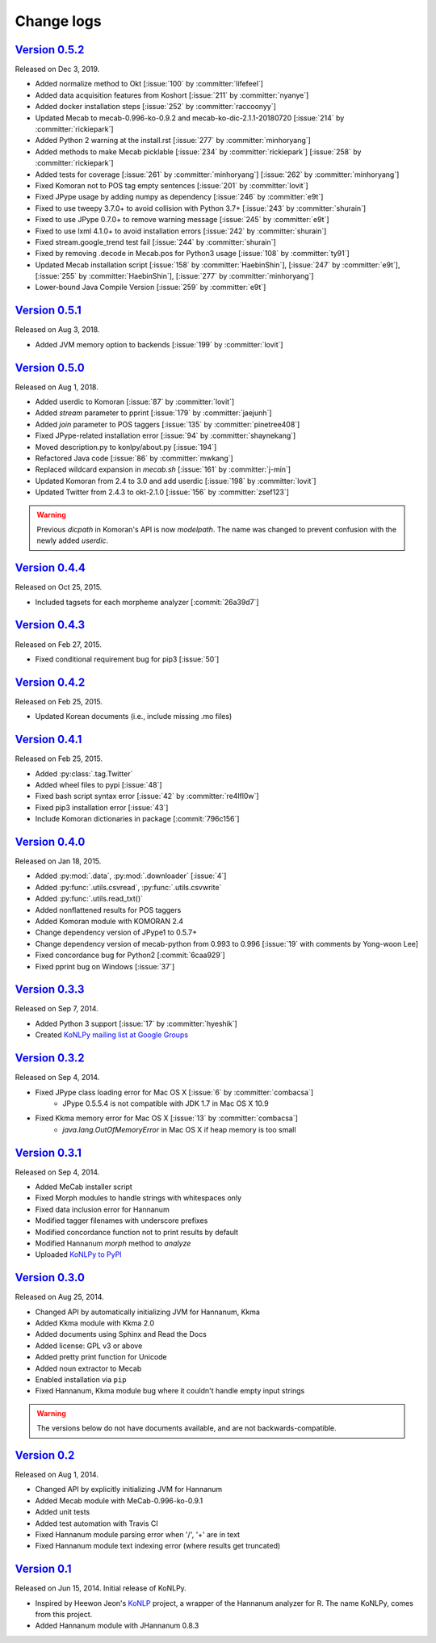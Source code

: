 Change logs
===========

`Version 0.5.2 <https://github.com/konlpy/konlpy/releases/tag/v0.5.2>`_
-----------------------------------------------------------------------

Released on Dec 3, 2019.

- Added normalize method to Okt [:issue:`100` by :committer:`lifefeel`]
- Added data acquisition features from Koshort [:issue:`211` by :committer:`nyanye`]
- Added docker installation steps [:issue:`252` by :committer:`raccoonyy`]
- Updated Mecab to mecab-0.996-ko-0.9.2 and mecab-ko-dic-2.1.1-20180720 [:issue:`214` by :committer:`rickiepark`]
- Added Python 2 warning at the install.rst [:issue:`277` by :committer:`minhoryang`]
- Added methods to make Mecab picklable [:issue:`234` by :committer:`rickiepark`] [:issue:`258` by :committer:`rickiepark`]
- Added tests for coverage [:issue:`261` by :committer:`minhoryang`] [:issue:`262` by :committer:`minhoryang`]
- Fixed Komoran not to POS tag empty sentences [:issue:`201` by :committer:`lovit`]
- Fixed JPype usage by adding numpy as dependency [:issue:`246` by :committer:`e9t`]
- Fixed to use tweepy 3.7.0+ to avoid collision with Python 3.7+ [:issue:`243` by :committer:`shurain`]
- Fixed to use JPype 0.7.0+ to remove warning message [:issue:`245` by :committer:`e9t`]
- Fixed to use lxml 4.1.0+ to avoid installation errors [:issue:`242` by :committer:`shurain`]
- Fixed stream.google_trend test fail [:issue:`244` by :committer:`shurain`]
- Fixed by removing .decode in Mecab.pos for Python3 usage [:issue:`108` by :committer:`ty91`]
- Updated Mecab installation script [:issue:`158` by :committer:`HaebinShin`], [:issue:`247` by :committer:`e9t`], [:issue:`255` by :committer:`HaebinShin`], [:issue:`277` by :committer:`minhoryang`]
- Lower-bound Java Compile Version [:issue:`259` by :committer:`e9t`]

`Version 0.5.1 <https://github.com/konlpy/konlpy/releases/tag/v0.5.1>`_
-----------------------------------------------------------------------

Released on Aug 3, 2018.

- Added JVM memory option to backends [:issue:`199` by :committer:`lovit`]

`Version 0.5.0 <https://github.com/konlpy/konlpy/releases/tag/v0.5.0>`_
-----------------------------------------------------------------------

Released on Aug 1, 2018.

- Added userdic to Komoran [:issue:`87` by :committer:`lovit`]
- Added `stream` parameter to pprint [:issue:`179` by :committer:`jaejunh`]
- Added `join` parameter to POS taggers [:issue:`135` by :committer:`pinetree408`]
- Fixed JPype-related installation error [:issue:`94` by :committer:`shaynekang`]
- Moved description.py to konlpy/about.py [:issue:`194`]
- Refactored Java code [:issue:`86` by :committer:`mwkang`]
- Replaced wildcard expansion in `mecab.sh` [:issue:`161` by :committer:`j-min`]
- Updated Komoran from 2.4 to 3.0 and add userdic [:issue:`198` by :committer:`lovit`]
- Updated Twitter from 2.4.3 to okt-2.1.0 [:issue:`156` by :committer:`zsef123`]

.. warning::

    Previous `dicpath` in Komoran's API is now `modelpath`.
    The name was changed to prevent confusion with the newly added `userdic`.

`Version 0.4.4 <https://github.com/konlpy/konlpy/releases/tag/v0.4.4>`_
-----------------------------------------------------------------------

Released on Oct 25, 2015.

- Included tagsets for each morpheme analyzer [:commit:`26a39d7`]

`Version 0.4.3 <https://github.com/konlpy/konlpy/releases/tag/v0.4.3>`_
-----------------------------------------------------------------------

Released on Feb 27, 2015.

- Fixed conditional requirement bug for pip3 [:issue:`50`]

`Version 0.4.2 <https://github.com/konlpy/konlpy/releases/tag/v0.4.2>`_
-----------------------------------------------------------------------

Released on Feb 25, 2015.

- Updated Korean documents (i.e., include missing .mo files)

`Version 0.4.1 <https://github.com/konlpy/konlpy/releases/tag/v0.4.1>`_
-----------------------------------------------------------------------

Released on Feb 25, 2015.

- Added :py:class:`.tag.Twitter`
- Added wheel files to pypi [:issue:`48`]
- Fixed bash script syntax error [:issue:`42` by :committer:`re4lfl0w`]
- Fixed pip3 installation error [:issue:`43`]
- Include Komoran dictionaries in package [:commit:`796c156`]

`Version 0.4.0 <https://github.com/konlpy/konlpy/releases/tag/v0.4.0>`_
-----------------------------------------------------------------------

Released on Jan 18, 2015.

- Added :py:mod:`.data`, :py:mod:`.downloader` [:issue:`4`]
- Added :py:func:`.utils.csvread`, :py:func:`.utils.csvwrite`
- Added :py:func:`.utils.read_txt()`
- Added nonflattened results for POS taggers
- Added Komoran module with KOMORAN 2.4
- Change dependency version of JPype1 to 0.5.7+
- Change dependency version of mecab-python from 0.993 to 0.996 [:issue:`19` with comments by Yong-woon Lee]
- Fixed concordance bug for Python2 [:commit:`6caa929`]
- Fixed pprint bug on Windows [:issue:`37`]

`Version 0.3.3 <https://github.com/konlpy/konlpy/releases/tag/v0.3.3>`_
-----------------------------------------------------------------------

Released on Sep 7, 2014.

- Added Python 3 support [:issue:`17` by :committer:`hyeshik`]
- Created `KoNLPy mailing list at Google Groups <https://groups.google.com/forum/#!forum/konlpy>`_

`Version 0.3.2 <https://github.com/konlpy/konlpy/releases/tag/v0.3.2>`_
-----------------------------------------------------------------------

Released on Sep 4, 2014.

- Fixed JPype class loading error for Mac OS X [:issue:`6` by :committer:`combacsa`]
    - JPype 0.5.5.4 is not compatible with JDK 1.7 in Mac OS X 10.9
- Fixed Kkma memory error for Mac OS X [:issue:`13` by :committer:`combacsa`]
    - `java.lang.OutOfMemoryError` in Mac OS X if heap memory is too small

`Version 0.3.1 <https://github.com/konlpy/konlpy/releases/tag/v0.3.1>`_
-----------------------------------------------------------------------

Released on Sep 4, 2014.

- Added MeCab installer script
- Fixed Morph modules to handle strings with whitespaces only
- Fixed data inclusion error for Hannanum
- Modified tagger filenames with underscore prefixes
- Modified concordance function not to print results by default
- Modified Hannanum `morph` method to `analyze`
- Uploaded `KoNLPy to PyPI <https://pypi.python.org/pypi/konlpy>`_

`Version 0.3.0 <https://github.com/konlpy/konlpy/releases/tag/v0.3.0>`_
-----------------------------------------------------------------------

Released on Aug 25, 2014.

- Changed API by automatically initializing JVM for Hannanum, Kkma
- Added Kkma module with Kkma 2.0
- Added documents using Sphinx and Read the Docs
- Added license: GPL v3 or above
- Added pretty print function for Unicode
- Added noun extractor to Mecab
- Enabled installation via ``pip``
- Fixed Hannanum, Kkma module bug where it couldn't handle empty input strings

.. warning::

    The versions below do not have documents available, and are not backwards-compatible.

`Version 0.2 <https://github.com/konlpy/konlpy/releases/tag/v0.2>`_
-------------------------------------------------------------------

Released on Aug 1, 2014.

- Changed API by explicitly initializing JVM for Hannanum
- Added Mecab module with MeCab-0.996-ko-0.9.1
- Added unit tests
- Added test automation with Travis CI
- Fixed Hannanum module parsing error when '/', '+' are in text
- Fixed Hannanum module text indexing error (where results get truncated)

`Version 0.1 <https://github.com/konlpy/konlpy/releases/tag/v0.1>`_
-------------------------------------------------------------------

Released on Jun 15, 2014.
Initial release of KoNLPy.

- Inspired by Heewon Jeon's `KoNLP <https://github.com/haven-jeon/KoNLP>`_ project, a wrapper of the Hannanum analyzer for R. The name KoNLPy, comes from this project.
- Added Hannanum module with JHannanum 0.8.3

